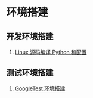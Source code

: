* 环境搭建
** 开发环境搭建
   1. [[./env.md][Linux 源码编译 Python 和配置]]
** 测试环境搭建
   1. [[./googletest.org][GoogleTest 环境搭建]]
